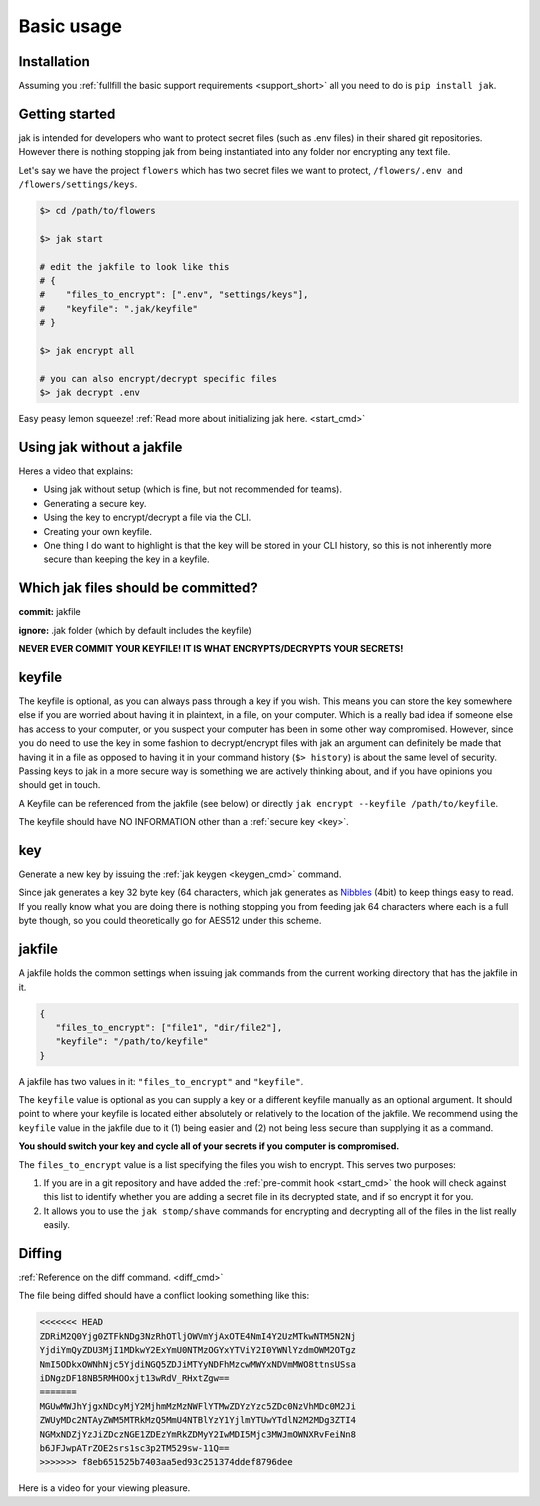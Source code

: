 .. _usage:

Basic usage
===========



Installation
------------

Assuming you :ref:`fullfill the basic support requirements <support_short>` all you need to do is ``pip install jak``.



Getting started
---------------

jak is intended for developers who want to protect secret files (such as .env files) in their shared git repositories. However there is nothing stopping jak from being instantiated into any folder nor encrypting any text file.

Let's say we have the project ``flowers`` which has two secret files we want to protect, ``/flowers/.env and /flowers/settings/keys``.

.. sourcecode:: shell

   $> cd /path/to/flowers

   $> jak start

   # edit the jakfile to look like this
   # {
   #    "files_to_encrypt": [".env", "settings/keys"],
   #    "keyfile": ".jak/keyfile"
   # }

   $> jak encrypt all

   # you can also encrypt/decrypt specific files
   $> jak decrypt .env

Easy peasy lemon squeeze! :ref:`Read more about initializing jak here. <start_cmd>`



Using jak without a jakfile
---------------------------

Heres a video that explains:

* Using jak without setup (which is fine, but not recommended for teams).
* Generating a secure key.
* Using the key to encrypt/decrypt a file via the CLI.
* Creating your own keyfile.
* One thing I do want to highlight is that the key will be stored in your CLI history, so this is not inherently more secure than keeping the key in a keyfile.


.. raw:: html

  <!-- If someone has a better way of doing this for readthedocs i'm all ears. -->
  <div class="asciinema-container--nosetup"></div>
  <script>
    var container = document.getElementsByClassName("asciinema-container--nosetup")[0];
    var href = window.location.href;
    var basePath = href.substring(href.lastIndexOf('/guide/'), 0);
    var child = document.createElement('asciinema-player');
    child.setAttribute('src', basePath + '/_static/videos/nosetup.json');
    container.appendChild(child);
  </script>


Which jak files should be committed?
------------------------------------

**commit:** jakfile

**ignore:** .jak folder (which by default includes the keyfile)

**NEVER EVER COMMIT YOUR KEYFILE! IT IS WHAT ENCRYPTS/DECRYPTS YOUR SECRETS!**



.. _keyfile:

keyfile
-------

The keyfile is optional, as you can always pass through a key if you wish. This means you can store the key somewhere else if you are worried about having it in plaintext, in a file, on your computer. Which is a really bad idea if someone else has access to your computer, or you suspect your computer has been in some other way compromised. However, since you do need to use the key in some fashion to decrypt/encrypt files with jak an argument can definitely be made that having it in a file as opposed to having it in your command history (``$> history``) is about the same level of security. Passing keys to jak in a more secure way is something we are actively thinking about, and if you have opinions you should get in touch.

A Keyfile can be referenced from the jakfile (see below) or directly ``jak encrypt --keyfile /path/to/keyfile``.

The keyfile should have NO INFORMATION other than a :ref:`secure key <key>`.



.. _key:

key
---

Generate a new key by issuing the :ref:`jak keygen <keygen_cmd>` command.

Since jak generates a key 32 byte key (64 characters, which jak generates as `Nibbles <https://en.wikipedia.org/wiki/Nibble>`_ (4bit) to keep things easy to read. If you really know what you are doing there is nothing stopping you from feeding jak 64 characters where each is a full byte though, so you could theoretically go for AES512 under this scheme.




.. _jakfile:

jakfile
-------

A jakfile holds the common settings when issuing jak commands from the current working directory that has the jakfile in it.

.. sourcecode:: json

   {
      "files_to_encrypt": ["file1", "dir/file2"],
      "keyfile": "/path/to/keyfile"
   }

A jakfile has two values in it: ``"files_to_encrypt"`` and ``"keyfile"``.

The ``keyfile`` value is optional as you can supply a key or a different keyfile manually as an optional argument. It should point to where your keyfile is located either absolutely or relatively to the location of the jakfile.
We recommend using the ``keyfile`` value in the jakfile due to it (1) being easier and (2) not being less secure than supplying it as a command.

**You should switch your key and cycle all of your secrets if you computer is compromised.**

The ``files_to_encrypt`` value is a list specifying the files you wish to encrypt. This serves two purposes:

1. If you are in a git repository and have added the :ref:`pre-commit hook <start_cmd>` the hook will check against this list to identify whether you are adding a secret file in its decrypted state, and if so encrypt it for you.
2. It allows you to use the ``jak stomp/shave`` commands for encrypting and decrypting all of the files in the list really easily.



.. _diffing:

Diffing
-------

:ref:`Reference on the diff command. <diff_cmd>`

The file being diffed should have a conflict looking something like this:

.. sourcecode:: text

  <<<<<<< HEAD
  ZDRiM2Q0Yjg0ZTFkNDg3NzRhOTljOWVmYjAxOTE4NmI4Y2UzMTkwNTM5N2Nj
  YjdiYmQyZDU3MjI1MDkwY2ExYmU0NTMzOGYxYTViY2I0YWNlYzdmOWM2OTgz
  NmI5ODkxOWNhNjc5YjdiNGQ5ZDJiMTYyNDFhMzcwMWYxNDVmMWO8ttnsUSsa
  iDNgzDF18NB5RMHOOxjt13wRdV_RHxtZgw==
  =======
  MGUwMWJhYjgxNDcyMjY2MjhmMzMzNWFlYTMwZDYzYzc5ZDc0NzVhMDc0M2Ji
  ZWUyMDc2NTAyZWM5MTRkMzQ5MmU4NTBlYzY1YjlmYTUwYTdlN2M2MDg3ZTI4
  NGMxNDZjYzJiZDczNGE1ZDEzYmRkZDMyY2IwMDI5Mjc3MWJmOWNXRvFeiNn8
  b6JFJwpATrZOE2srs1sc3p2TM529sw-11Q==
  >>>>>>> f8eb651525b7403aa5ed93c251374ddef8796dee

Here is a video for your viewing pleasure.

.. raw:: html

  <!-- If someone has a better way of doing this for readthedocs i'm all ears. -->
  <div class="asciinema-container--diffmerge_short"></div>
  <script>
    var container = document.getElementsByClassName("asciinema-container--diffmerge_short")[0];
    var href = window.location.href;
    var basePath = href.substring(href.lastIndexOf('/guide/'), 0);
    var child = document.createElement('asciinema-player');
    child.setAttribute('src', basePath + '/_static/videos/diffmerge_short.json');
    container.appendChild(child);
  </script>

